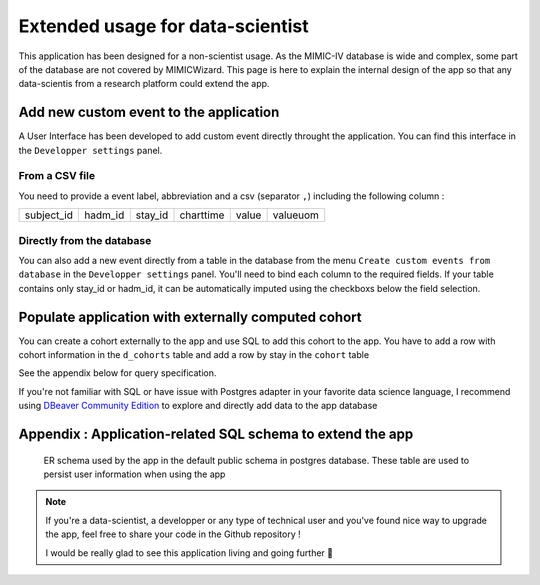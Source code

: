 Extended usage for data-scientist
#################################

This application has been designed for a non-scientist usage. As the MIMIC-IV database is wide and complex, some part of the database are not covered by
MIMICWizard. This page is here to explain the internal design of the app so that any data-scientis from a research platform could extend the app.

Add new custom event to the application
***************************************
A User Interface has been developed to add custom event directly throught the application.
You can find this interface in the ``Developper settings`` panel.

From a CSV file
++++++++++++++++

You need to provide a event label, abbreviation and a csv (separator ``,``) including the following column :

+------------+---------+---------+-----------+-------+----------+
| subject_id | hadm_id | stay_id | charttime | value | valueuom |
+------------+---------+---------+-----------+-------+----------+

Directly from the database
+++++++++++++++++++++++++++

You can also add a new event directly from a table in the database from the menu ``Create custom events from database`` in the ``Developper settings`` panel.
You'll need to bind each column to the required fields.
If your table contains only stay_id or hadm_id, it can be automatically imputed using the checkboxs below the field selection.


Populate application with externally computed cohort
****************************************************

You can create a cohort externally to the app and use SQL to add this cohort to the app. You have to add a row with cohort information in the ``d_cohorts`` table and add a row by stay in the ``cohort`` table 

See the appendix below for query specification.

If you're not familiar with SQL or have issue with Postgres adapter in your favorite data science language, I recommend using `DBeaver Community Edition <https://dbeaver.io/_>`_ to explore and directly add data to the app database

Appendix : Application-related SQL schema to extend the app 
***********************************************************

.. figure:: 
      assets/public_application_schema.png
      :name: public_schema
      :class: no-scaled-link er-schema

      ER schema used by the app in the default public schema in postgres database. These table are used to persist user information when using the app

.. note:: If you're a data-scientist, a developper or any type of technical user and you've found nice way to upgrade the app, feel free to share your code in the Github repository !
    
    I would be really glad to see this application living and going further 🥳